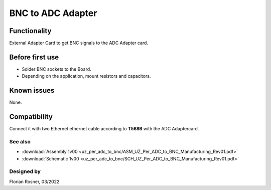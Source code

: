 ==================
BNC to ADC Adapter
==================


.. image:: uz_per_adc_to_bnc/1_BNC_to_ADC_soldered.jpg
   :height: 500

Functionality
-------------

External Adapter Card to get BNC signals to the ADC Adapter card.

Before first use
----------------

* Solder BNC sockets to the Board.
* Depending on the application, mount resistors and capacitors.

Known issues
------------

None.

Compatibility
-------------

Connect it with two Ethernet ethernet cable according to **T568B** with the ADC Adaptercard.

See also
""""""""

* :download:`Assembly 1v00 <uz_per_adc_to_bnc/ASM_UZ_Per_ADC_to_BNC_Manufacturing_Rev01.pdf>`
* :download:`Schematic 1v00 <uz_per_adc_to_bnc/SCH_UZ_Per_ADC_to_BNC_Manufacturing_Rev01.pdf>`


Designed by
"""""""""""

Florian Rosner, 03/2022
